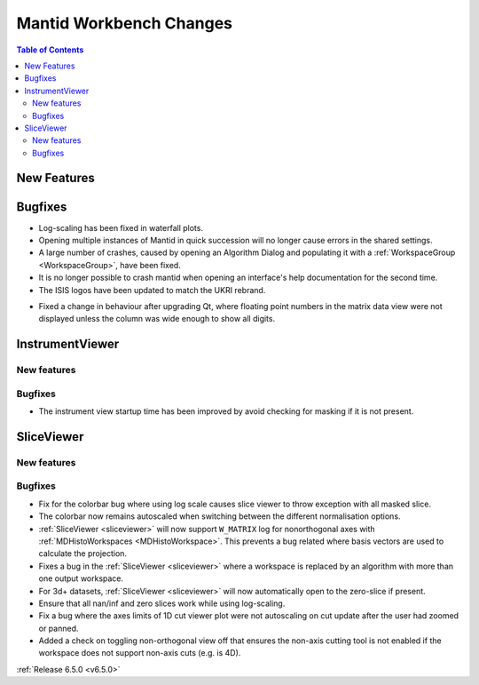 ========================
Mantid Workbench Changes
========================

.. contents:: Table of Contents
   :local:

New Features
------------



Bugfixes
--------
- Log-scaling has been fixed in waterfall plots.
- Opening multiple instances of Mantid in quick succession will no longer cause errors in the shared settings.
- A large number of crashes, caused by opening an Algorithm Dialog and populating it with a :ref:`WorkspaceGroup <WorkspaceGroup>`, have been fixed.
- It is no longer possible to crash mantid when opening an interface's help documentation for the second time.
- The ISIS logos have been updated to match the UKRI rebrand.

.. image:: ../../../../images/ISIS_Logo_Transparent_UKRI.png
    :align: center

- Fixed a change in behaviour after upgrading Qt, where floating point numbers in the matrix data view were not displayed unless the column was wide enough to show all digits.


InstrumentViewer
----------------

New features
############


Bugfixes
############
- The instrument view startup time has been improved by avoid checking for masking if it is not present.


SliceViewer
-----------

New features
############


Bugfixes
############
- Fix for the colorbar bug where using log scale causes slice viewer to throw exception with all masked slice.
- The colorbar now remains autoscaled when switching between the different normalisation options.
- :ref:`SliceViewer <sliceviewer>` will now support ``W_MATRIX`` log for nonorthogonal axes with :ref:`MDHistoWorkspaces <MDHistoWorkspace>`. This prevents a bug related where basis vectors are used to calculate the projection.
- Fixes a bug in the :ref:`SliceViewer <sliceviewer>` where a workspace is replaced by an algorithm with more than one output workspace.
- For 3d+ datasets, :ref:`SliceViewer <sliceviewer>` will now automatically open to the zero-slice if present.
- Ensure that all nan/inf and zero slices work while using log-scaling.
- Fix a bug where the axes limits of 1D cut viewer plot were not autoscaling on cut update after the user had zoomed or panned.
- Added a check on toggling non-orthogonal view off that ensures the non-axis cutting tool is not enabled if the workspace does not support non-axis cuts (e.g. is 4D).


:ref:`Release 6.5.0 <v6.5.0>`
